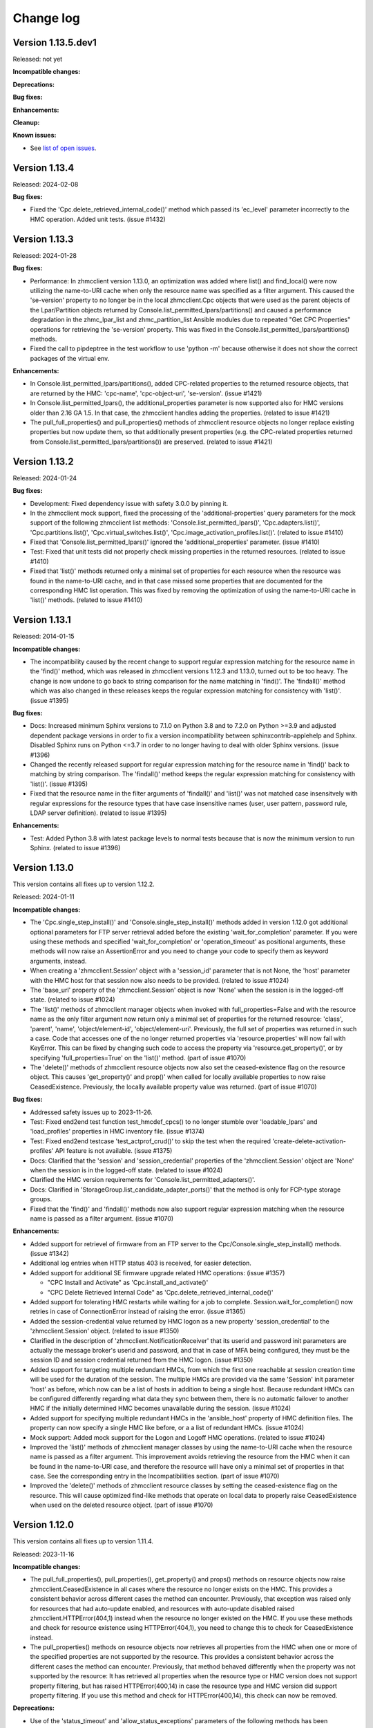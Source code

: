 
.. Copyright 2016-2021 IBM Corp. All Rights Reserved.
..
.. Licensed under the Apache License, Version 2.0 (the "License");
.. you may not use this file except in compliance with the License.
.. You may obtain a copy of the License at
..
..    http://www.apache.org/licenses/LICENSE-2.0
..
.. Unless required by applicable law or agreed to in writing, software
.. distributed under the License is distributed on an "AS IS" BASIS,
.. WITHOUT WARRANTIES OR CONDITIONS OF ANY KIND, either express or implied.
.. See the License for the specific language governing permissions and
.. limitations under the License.
..

.. _`Change log`:

Change log
----------


Version 1.13.5.dev1
^^^^^^^^^^^^^^^^^^^

Released: not yet

**Incompatible changes:**

**Deprecations:**

**Bug fixes:**

**Enhancements:**

**Cleanup:**

**Known issues:**

* See `list of open issues`_.

.. _`list of open issues`: https://github.com/zhmcclient/python-zhmcclient/issues


Version 1.13.4
^^^^^^^^^^^^^^

Released: 2024-02-08

**Bug fixes:**

* Fixed the 'Cpc.delete_retrieved_internal_code()' method which passed its
  'ec_level' parameter incorrectly to the HMC operation. Added unit tests.
  (issue #1432)


Version 1.13.3
^^^^^^^^^^^^^^

Released: 2024-01-28

**Bug fixes:**

* Performance: In zhmcclient version 1.13.0, an optimization was added where
  list() and find_local() were now utilizing the name-to-URI cache when only the
  resource name was specified as a filter argument. This caused the 'se-version'
  property to no longer be in the local zhmcclient.Cpc objects that were used
  as the parent objects of the Lpar/Partition objects returned by
  Console.list_permitted_lpars/partitions() and caused a performance
  degradation in the zhmc_lpar_list and zhmc_partition_list Ansible modules due
  to repeated "Get CPC Properties" operations for retrieving the 'se-version'
  property. This was fixed in the Console.list_permitted_lpars/partitions()
  methods.

* Fixed the call to pipdeptree in the test workflow to use 'python -m'
  because otherwise it does not show the correct packages of the virtual env.

**Enhancements:**

* In Console.list_permitted_lpars/partitions(), added CPC-related properties
  to the returned resource objects, that are returned by the HMC: 'cpc-name',
  'cpc-object-uri', 'se-version'. (issue #1421)

* In Console.list_permitted_lpars(), the additional_properties parameter
  is now supported also for HMC versions older than 2.16 GA 1.5. In that
  case, the zhmcclient handles adding the properties. (related to issue #1421)

* The pull_full_properties() and pull_properties() methods of zhmcclient
  resource objects no longer replace existing properties but now update them,
  so that additionally present properties (e.g. the CPC-related properties
  returned from Console.list_permitted_lpars/partitions()) are preserved.
  (related to issue #1421)


Version 1.13.2
^^^^^^^^^^^^^^

Released: 2024-01-24

**Bug fixes:**

* Development: Fixed dependency issue with safety 3.0.0 by pinning it.

* In the zhmcclient mock support, fixed the processing of the
  'additional-properties' query parameters for the mock support of the following
  zhmcclient list methods: 'Console.list_permitted_lpars()',
  'Cpc.adapters.list()', 'Cpc.partitions.list()', 'Cpc.virtual_switches.list()',
  'Cpc.image_activation_profiles.list()'. (related to issue #1410)

* Fixed that 'Console.list_permitted_lpars()' ignored the
  'additional_properties' parameter. (issue #1410)

* Test: Fixed that unit tests did not properly check missing properties in
  the returned resources. (related to issue #1410)

* Fixed that 'list()' methods returned only a minimal set of properties
  for each resource when the resource was found in the name-to-URI cache,
  and in that case missed some properties that are documented for the
  corresponding HMC list operation. This was fixed by removing the optimization
  of using the name-to-URI cache in 'list()' methods. (related to issue #1410)


Version 1.13.1
^^^^^^^^^^^^^^

Released: 2014-01-15

**Incompatible changes:**

* The incompatibility caused by the recent change to support regular expression
  matching for the resource name in the 'find()' method, which was released in
  zhmcclient versions 1.12.3 and 1.13.0, turned out to be too heavy. The change
  is now undone to go back to string comparison for the name matching in
  'find()'. The 'findall()' method which was also changed in these releases
  keeps the regular expression matching for consistency with 'list()'.
  (issue #1395)

**Bug fixes:**

* Docs: Increased minimum Sphinx versions to 7.1.0 on Python 3.8 and to 7.2.0 on
  Python >=3.9 and adjusted dependent package versions in order to fix a version
  incompatibility between sphinxcontrib-applehelp and Sphinx.
  Disabled Sphinx runs on Python <=3.7 in order to no longer having to deal
  with older Sphinx versions. (issue #1396)

* Changed the recently released support for regular expression matching for the
  resource name in 'find()' back to matching by string comparison. The
  'findall()' method keeps the regular expression matching for consistency
  with 'list()'. (issue #1395)

* Fixed that the resource name in the filter arguments of 'findall()' and
  'list()' was not matched case insensitvely with regular expressions for the
  resource types that have case insensitive names (user, user pattern, password
  rule, LDAP server definition). (related to issue #1395)

**Enhancements:**

* Test: Added Python 3.8 with latest package levels to normal tests because
  that is now the minimum version to run Sphinx. (related to issue #1396)


Version 1.13.0
^^^^^^^^^^^^^^

This version contains all fixes up to version 1.12.2.

Released: 2024-01-11

**Incompatible changes:**

* The 'Cpc.single_step_install()' and 'Console.single_step_install()' methods
  added in version 1.12.0 got additional optional parameters for FTP server
  retrieval added before the existing 'wait_for_completion' parameter. If you
  were using these methods and specified 'wait_for_completion' or
  'operation_timeout' as positional arguments, these methods will now raise
  an AssertionError and you need to change your code to specify them as keyword
  arguments, instead.

* When creating a 'zhmcclient.Session' object with a 'session_id' parameter that
  is not None, the 'host' parameter with the HMC host for that session now also
  needs to be provided. (related to issue #1024)

* The 'base_url' property of the 'zhmcclient.Session' object is now 'None' when
  the session is in the logged-off state. (related to issue #1024)

* The 'list()' methods of zhmcclient manager objects when invoked with
  full_properties=False and with the resource name as the only filter argument
  now return only a minimal set of properties for the returned resource:
  'class', 'parent', 'name', 'object/element-id', 'object/element-uri'.
  Previously, the full set of properties was returned in such a case.
  Code that accesses one of the no longer returned properties via
  'resource.properties' will now fail with KeyError. This can be fixed by
  changing such code to access the property via 'resource.get_property()',
  or by specifying 'full_properties=True' on the 'list()' method.
  (part of issue #1070)

* The 'delete()' methods of zhmcclient resource objects now also set the
  ceased-existence flag on the resource object. This causes 'get_property()'
  and prop()' when called for locally available properties to now raise
  CeasedExistence. Previously, the locally available property value was
  returned. (part of issue #1070)

**Bug fixes:**

* Addressed safety issues up to 2023-11-26.

* Test: Fixed end2end test function test_hmcdef_cpcs() to no longer stumble over
  'loadable_lpars' and 'load_profiles' properties in HMC inventory file.
  (issue #1374)

* Test: Fixed end2end testcase 'test_actprof_crud()' to skip the test when the
  required 'create-delete-activation-profiles' API feature is not available.
  (issue #1375)

* Docs: Clarified that the 'session' and 'session_credential' properties of the
  'zhmcclient.Session' object are 'None' when the session is in the logged-off
  state. (related to issue #1024)

* Clarified the HMC version requirements for 'Console.list_permitted_adapters()'.

* Docs: Clarified in 'StorageGroup.list_candidate_adapter_ports()' that the
  method is only for FCP-type storage groups.

* Fixed that the 'find()' and 'findall()' methods now also support regular
  expression matching when the resource name is passed as a filter argument.
  (issue #1070)

**Enhancements:**

* Added support for retrievel of firmware from an FTP server to the
  Cpc/Console.single_step_install() methods. (issue #1342)

* Additional log entries when HTTP status 403 is received, for easier detection.

* Added support for additional SE firmware upgrade related HMC operations:
  (issue #1357)

  - "CPC Install and Activate" as 'Cpc.install_and_activate()'
  - "CPC Delete Retrieved Internal Code" as 'Cpc.delete_retrieved_internal_code()'

* Added support for tolerating HMC restarts while waiting for a job to complete.
  Session.wait_for_completion() now retries in case of ConnectionError instead of
  raising the error. (issue #1365)

* Added the session-credential value returned by HMC logon as a new property
  'session_credential' to the 'zhmcclient.Session' object. (related to issue
  #1350)

* Clarified in the description of 'zhmcclient.NotificationReceiver' that
  its userid and password init parameters are actually the message broker's
  userid and password, and that in case of MFA being configured, they must be
  the session ID and session credential returned from the HMC logon.
  (issue #1350)

* Added support for targeting multiple redundant HMCs, from which the first
  one reachable at session creation time will be used for the duration of the
  session. The multiple HMCs are provided via the same 'Session' init parameter
  'host' as before, which now can be a list of hosts in addition to being a
  single host. Because redundant HMCs can be configured differently regarding
  what data they sync between them, there is no automatic failover to another
  HMC if the initially determined HMC becomes unavailable during the session.
  (issue #1024)

* Added support for specifying multiple redundant HMCs in the 'ansible_host'
  property of HMC definition files. The property can now specify a single HMC
  like before, or a a list of redundant HMCs. (issue #1024)

* Mock support: Added mock support for the Logon and Logoff HMC operations.
  (related to issue #1024)

* Improved the 'list()' methods of zhmcclient manager classes by using the
  name-to-URI cache when the resource name is passed as a filter argument.
  This improvement avoids retrieving the resource from the HMC when it can be
  found in the name-to-URI case, and therefore the resource will have only a
  minimal set of properties in that case. See the corresponding entry in the
  Incompatibilities section. (part of issue #1070)

* Improved the 'delete()' methods of zhmcclient resource classes by setting
  the ceased-existence flag on the resource. This will cause optimized
  find-like methods that operate on local data to properly raise
  CeasedExistence when used on the deleted resource object.
  (part of issue #1070)


Version 1.12.0
^^^^^^^^^^^^^^

This version contains all fixes up to version 1.11.4.

Released: 2023-11-16

**Incompatible changes:**

* The pull_full_properties(), pull_properties(), get_property() and props()
  methods on resource objects
  now raise zhmcclient.CeasedExistence in all cases where the resource no
  longer exists on the HMC. This provides a consistent behavior across different
  cases the method can encounter. Previously, that exception was raised only for
  resources that had auto-update enabled, and resources with auto-update
  disabled raised zhmcclient.HTTPError(404,1) instead when the resource no
  longer existed on the HMC.
  If you use these methods and check for resource existence using
  HTTPError(404,1), you need to change this to check for CeasedExistence
  instead.

* The pull_properties() methods on resource objects now retrieves all properties
  from the HMC when one or more of the specified properties are not supported
  by the resource. This provides a consistent behavior across the different
  cases the method can encounter. Previously, that method behaved differently
  when the property was not supported by the resource: It has retrieved all
  properties when the resource type or HMC version does not support property
  filtering, but has raised HTTPError(400,14) in case the resource type and
  HMC version did support property filtering.
  If you use this method and check for HTTPError(400,14), this check can now be
  removed.

**Deprecations:**

* Use of the 'status_timeout' and 'allow_status_exceptions' parameters of the
  following methods has been deprecated because the underlying HMC operations
  do not actually have deferred status behavior. The waiting for an expected
  status has been removed from these methods:
  - Lpar.stop()
  - Lpar.psw_restart()
  - Lpar.reset_normal()
  - Lpar.reset_clear()

**Bug fixes:**

* Test: Circumvented a pip-check-reqs issue by excluding its version 2.5.0.

* Addressed safety issues up to 2023-11-05.

* Fixed the maximum number of concurrent threads in bulk operations to be
  the documented maximum of 10.

* Test: Added unit tests and end2end tests for list permitted partitions operation

* Docs: Corrected and improved the description of the Lpar.activate() method.

* Test: Added end2end tests for LPAR activation in classic mode.

* Fixed the waiting for LPAR status in Lpar.activate(). Previously, the method
  was waiting for 'operating' or 'not-operating', so when an auto-load
  happened it already returned when status 'not-operating' was reached, but
  the load was still going on in parallel. Now, the method finds out whether
  the LPAR is expected to auto-load or not and waits for the corresponding
  status.

* Added a debug log entry when Lpar.wait_for_status() is called. This happens
  for example when Lpar.activate/deactivate/load() are called with
  wait_for_completion.

* Fixed that the Lpar.reset_normal() and Lpar.reset_clear() methods were
  waiting for a status "operational", which never happens with these operations.
  This was fixed by removing the waiting for an expected status, because the
  underlying HMC operations do not actually have deferred status behavior.
  (issue #1304)

* Fixed the incorrect empty request body in Lpar.psw_restart().

* Shortened the status timeout from 900 sec to 60 sec. This timeout is used
  when waiting for an expected Partition or LPAR status after operations
  that change the status and that have deferred status behavior (ie. the
  status changes only after the asynchronous HMC job is complete).
  This change allows to more reasonably surface the situation where an LPAR
  load succeeds but the status of the LPAR does not go to 'operating' due to
  issues with the operating system.

* Docs: Fixed the description of the 'status_timeout' parameter of the Partition
  and Lpar methods that have deferred status behavior.

* The 'wait_for_completion' and 'operation_timeout' parameters of
  Cpc.export_profiles() and Cpc.import_profiles() have never worked, because
  the underlying HMC operations are not actually asynchronous. This has been
  fixed by removing these parameters from these functions. This does not count
  as an incompatible change because using these parameters with non-default
  values has failed.  (part of issue #1299)

**Enhancements:**

* Added support for Python 3.12. Had to increase the minimum versions of
  setuptools to 66.1.0 and pip to 23.1.2 in order to address removal of the
  long deprecated pkgutils.ImpImporter in Python 3.12, as well as several
  packages used only for development. (issue #1300)

* Mock support: Improved mocked Hipersocket adapters; they now have all their
  properties and default values for all except adapter-id and channel-path-id.

* Added support for the "List OS Messages" operation on partitions (in DPM mode)
  and LPARs (in classic mode). (issue #1278)

* Examples: Added example script increase_crypto_config.py for increasing the
  crypto configuration of a partition on a CPC in DPM mode.

* The pull_properties() method on resource objects was extended so that its
  'properties' parameter can now also be a single string (in addition to the
  already supported list or tuple of strings).

* Added a get_properties_pulled() method for resource objects, which gets the
  current value of a set of properties from the HMC. If the resource has
  auto-update enabled, it gets the value from the (automatically updated) local
  cache. Otherwise, it retrieves the properties from the HMC in the fastest
  possible way, considering property filtering if supported.

* Added support for passing an exception message directly to the
  zhmcclient.NotFound exception, instead of creating it from the 'manager' and
  'filter_args' parameters, which are now optional.

* Added support for asynchronous job cancellation via a new method Job.cancel().
  Documented for all asynchronous methods returning Job objects whether or not
  they can be cancelled. (issue #1299)

* Added support for low level management of asynchronous jobs via new methods
  Job.query_status() and Job.delete(). Note that higher level methods
  Job.check_for_completion() and Job.wait_for_completion() already existed.
  (issue #1299)

* Added support for creation and deletion of activation profiles on z16.
  This requires the SE to have a code level that has the
  'create-delete-activation-profiles' API feature enabled.
  (issue #1329)

* Added Lpar.start() to perform the "Start Logical Partition" operation in
  classic mode. (issue #1308)


Version 1.11.0
^^^^^^^^^^^^^^

This version contains all fixes up to version 1.10.1.

Released: 2023-09-07

**Incompatible changes:**

* Fixed BaseResource.pull_properties() by returning None when no properties
  were specified. Before that, it returned the full set of properties when
  the Get Properties operation for the resource does not support the 'properties'
  query parameter, and produced 'properties=' as a query parameter when
  the resource does support the 'properties' query parameter.

  This is incompatible when your code uses pull_properties() on resource objects
  and relies on the prior behavior.

* Installation of this package using "setup.py" is no longer supported.
  Use "pip" instead.

**Bug fixes:**

* Fixed safety issues from 2023-08-27.

* Fixed zhmcclient_mock support for LDAP Server Definitions.

* Fixed end2end testcases for adapters, auto-updating, and groups.

* Fixed that SubscriptionNotFound exception message did not resolve its
  format string.

* Fixed the zhmcclient_mock support by adding support for query parameters,
  fixing the the Group operations and the "Query API Version" operation,
  and fixing the z16 mock environment definitions.
  Auto-update tests are now skipped when testing against mocked environments,
  because the mock support does not support notifications.

**Enhancements:**

* Docs: Improved documentation for developing tests.

* Implemented mock support for aggregation service operation "Submit requests"
  (bulk operations) (issue #1250).

* Added support for requesting additional properties in list() methods for
  Adapter, Certificate, Partition, VirtualSwitch, ImageActivationProfile
  resources, and for Console.list_permitted_lpars().

* Improved performance of list() method of all resource types when called
  with full_properties=True by using a bulk operation (aggregation service).

* Test: Added a new make target "end2end_mocked" to run the end2end tests against
  the mocked environments in the "examples" directory. As part of that, combined
  the coverage results of unit tests and end2end tests into a single data file
  that each test contributes to.

**Cleanup:**

* Consolidated common code of list() methods into the _utils.py module.


Version 1.10.0
^^^^^^^^^^^^^^

This version contains all fixes up to version 1.9.1.

Released: 2023-08-04

**Bug fixes:**

* Fixed issue with PyYAML 5.4 installation on Python>=3.10 that fails since
  the recent release of Cython 3.

* Fixed example mocked environments to be useable in end2end test.

**Enhancements:**

* Added support for upgrading the HMC and SE to a new bundle level via new
  zhmcclient.Console.single_step_install() and
  zhmcclient.Cpc.single_step_install() methods. (issue #1219)

* Added resource class and name to HMC log entries. (issue #1058)

* Test: Added pytest fixtures for mocking at the HTTP level for unit tests
  in cases where zhmcclient mock support is not implemented.

* Added support for LPAR Load from FTP via a new Lpar.load_from_ftp()
  method. (issue #1048)

* Added support for STP configuration of CPCs via new operations of
  zhmcclient.Cpc: swap_current_time_server(), set_stp_config(),
  change_stp_id(), join_ctn(), leave_ctn(). (issue #750)

**Cleanup:**

* Fixed new issue reported by flake8 6.1.0.

* Converted all the percent-style string usages to format style except
  the logging calls. Logging will continue to use percent-style. (issue #663)


Version 1.9.0
^^^^^^^^^^^^^

This version contains all fixes up to version 1.8.2.

Released: 2023-07-14

**Incompatible changes:**

* Renamed the `Session.resource_updater` property to `auto_updater` and the
  `zhmcclient.ResourceUpdater` class to `AutoUpdater` to take into account that
  the class and property now represent auto-updated manager objects in addition
  to auto-updated resource objects. Note that the property and class are
  still experimental in this version.

**Deprecations:**

* Deprecated the 'verify' parameter of 'Session.logoff()'. Its use with
  verify=True caused an invalid session to first be renewed and then deleted
  again. It is no longer used.

**Bug fixes:**

* Fixed and improved session creation, deletion and automatic renewal.
  Fixed the arguments passed to the retried HTTP operations in case the session
  gets renewed.
  Added the ability to log off sessions properly in case the session ID is
  invalid, by adding a 'renew_session' flag to Session.get/post/delete() (this
  ability is needed for zhmccli to address its issue #421).
  Fixed Session.is_logon(verify=True) which would log on in certain cases.
  Optimized Session.logoff(verify=True) which had logged on and then off again
  in case the session was already invalid.
  Improved and fixed the descriptions of Session.logon(), logoff(), is_logon()
  and session_id.

* In addition to 403.5 (session ID invalid), 403.4 (no session ID provided) is
  now also automatically handled by the zhmcclient in the same way, i.e. by
  performing a logon to the HMC and a retry of the HMC operation.

* Circumvented the removal of Python 2.7 from the Github Actions plugin
  setup-python, by using the Docker container python:2.7.18-buster instead.

* Addressed safety issues from 6+7/2023, by increasing 'requests' to 2.31.0
  on Python >=3.7, and by increasing other packages only needed for development.

* Fixed the handling of HTTP status 202 with empty response content: The
  old code tested the content for '' but the content is always a binary string.
  In Python 3.x, that check results in False and subsequently in an attempt
  to parse the empty string using JSON, which failed with a ParseError.
  Fixed by comparing the empty string against b''.

* Improved the handling of logoff: It now also tolerates a ConnectionError,
  which may be raised when the console.restart() method is used and the
  HMC quickly enough becomes unavailable.

* Fixed the bug issue template by correcting the command to display debug data.

**Enhancements:**

* Reworked export_dpm_configuration() to avoid using the "cpc" category when
  doing the initial GET Inventory call. This reduces the likelihood of running
  into problems during export due to problems with any of the CPCs managed by
  the HMC.

* Improved performance of metrics retrieval and processing for NIC and partition
  related metrics for CPCs in DPM mode.

* Added optimized lookup by name in list() methods of the following resource
  classes: `LdapServerDefinition`, `PasswordRule`, `Task`, `User`,
  `UserPattern`, `UserRole`,

* Added support for auto-updated resource managers. An auto-updated resource
  manager has its list of resources automatically updated as resources are
  created and deleted on the HMC, based on HMC notifications. (issue #1055)

  Added an example script examples/show_auto_updated_partition_manager.py
  to demonstrate an auto-updating enabled partition manager.

  Renamed the existing example script show_auto_update.py to
  show_auto_updated_partition.py, for clarity.

* Docs: In the description of the list() methods of the resource manager
  classes, described the optimized lookup behavior for auto-updated managers
  and optimized access via the name-to-URI cache.

* In the NotificationReceiver class, added support for managing subscriptions
  for topics dynamically with new methods 'subscribe()', 'unsubscribe()',
  'is_subscribed()' and 'get_subscription()'.


Version 1.8.0
^^^^^^^^^^^^^

This version contains all fixes up to version 1.7.3.

Released: 2023-05-16

**Incompatible changes:**

* The default value for the 'full_properties' parameter of the 'list()' method
  of some zhmcclient resource types (Console, LDAPServerDefinition,
  PasswordRule, User, UserPattern, UserRole, Task) has been changed from 'True'
  to 'False' in order to improve performance. This change also affects the
  set of properties of resources returned by 'find()' and 'findall()'.

  In many cases, this is not an incompatible change since property access by
  methods such as 'get_property()' or 'prop()' causes resource property
  retrieval under the covers if the full set of properties had not been
  retrieved in 'list()'.

  However, there are also cases where this change is incompatible, for example
  when accessing the resource properties via the 'properties' property. In such
  cases, you need to change the call to 'list()' by specifying
  'full_properties=True'. In cases where you had used 'find()' or 'findall()',
  that parameter cannot be specified, and you need to fall back to using
  'list()'.

**Bug fixes:**

* Addressed safety issues by increasing minimum versions of packages, where
  possible.

* Changed use of 'method_whitelist' in urllib3.Retry to 'allowed_methods'.
  The old method was deprecated in urllib3 1.26.0 and removed in 2.0.0.
  Related to that, increased the minimum versions of urllib3 to 1.26.5 and of
  requests to 2.25.0. Added urllib3 to the dependencies for installing zhmcclient,
  because the indirect depndency of requests is not sufficient. (issue #1145)

* Fixed RTD docs build issue with OpenSSL version by providing a .readthedocs.yaml
  file that specifies Ubuntu 22.04 as the build OS.

* Added trouble shooting info for urllib3 2.0 ImportError requiring
  OpenSSL 1.1.1+.

* Increased dependent package jsonschema to >=3.0.1 to resolve dependency
  issue with jupyter. (issue #1165)

**Enhancements:**

* Disabled the default retrieval of the full set of properties in list()
  methods that was enabled by default, for the following resource types:
  Console, LDAPServerDefinition, PasswordRule, User, UserPattern, UserRole,
  Task. This provides a performance boost in cases where find() or findall()
  is used with filters that can be handled by the HMC, because in such cases
  the resource properties do not need to be retrieved.

* Added a 'pull_properties()' method to zhmcclient resource classes, that
  performs a "Get Properties" HMC operation with the 'properties' query
  parameter defined. This can be used to speed up certain property retrieval
  operations, for example on the Console or on CPCs. (issue #862)

* Added a 'list_sibling_adapters()' method to the zhmcclient.Adapter class
  that lists the other Adapter objects on the same physical adapter card.
  Added end2end testcases for the new method.

* Test: Added end2end testcases for property retrieval.

* Added zhmcclient.GroupManager and zhmcclient.Group to support Group resources.
  Group resources represent user-defined groups of resources; they can be used
  for example in User Role permissions. Added zhmcclient mock support for
  Group resources. Added testcases for both of that. (issue #1017)

* Enhanced export_dpm_configuration() to include Certificate objects.

* Introduced Certificate objects as new category of resources and added new
  methods to assign/unassign Certificate objects to/from DPM mode partitions and
  classic mode LPARs and activation profiles.

* Added two new methods Console.list_api_features() and
  Cpc.list_api_features() and accompanying documentation to support the
  new "API features" concept.

**Cleanup:**

* So far, the `Partition.hbas` property was set to `None` for CPCs that have the
  "dpm-storage-management" feature enabled (i.e. starting with z14), because
  HBAs are then represented as Virtual Storage Resource objects. For
  consistency, this property was changed to provide an `HbaManager` object.
  Since that property uses lazy initialization, there is no change at runtime
  unless the property is actually accessed.


Version 1.7.0
^^^^^^^^^^^^^

Released: 2023-03-26

**Incompatible changes:**

* export_dpm_configuration(): the default behavior when exporting the DPM
  configuration has been changed to only include those adapters that are
  referenced by other elements of the exported configuration data.
  Old behavior is available by passing a new parameter to the function. (#1115)

**Bug fixes:**

* Added the missing dependent packages for using the 'zhmcclient.testutils'
  sub-package by adding a Paython package extra named 'testutils'. This is
  only needed when performing end2end tests, or when using the example scripts.
  The extra can be installed with 'pip install zhmcclient[testutils]'.

* Fixed incorrect list of managers in 'managers' attribute of zhmcclient
  exception 'MetricsResourceNotFound' when a CPC was not found. (issue #1120)

**Enhancements:**

* Added missing test environments (Python >=3.6 on MacOS and Windows) to the
  weekly full tests.

* Addressed issues reported by safety by increasing package versions. (#1103)

* Test: Added more tools to missing requirements checking.

* export_dpm_configuration(): sorting result lists for more stable output


Version 1.6.0
^^^^^^^^^^^^^

Released: 2023-03-02

**Bug fixes:**

* Accommodated use of Ubuntu 22.04 in Github Actions as the default ubuntu.

* Fixed install error of twine -> keyring dependency pywin32-ctypes on Windows
  with Python 3.8 and higher. (issue #1078)

**Enhancements:**

* Simplified release process by adding a new GitHub Actions workflow publish.yml
  to build and publish to PyPI.

* Enhanced method Cpc.export_dpm_configuration() to support Partition Link
  objects (introduced with Z16).

* Docs: Added a section "Setting up firewalls or proxies" that provides
  information which ports to open for accessing the HMC. (issue #1088)

**Cleanup:**

* Addressed issues in test workflow reported by Github Actions. (issue #1091)


Version 1.5.0
^^^^^^^^^^^^^

This version contains all fixes up to version 1.4.1.

Released: 2022-10-25

**Bug fixes:**

* Fixed a flake8 AttributeError when using importlib-metadata 5.0.0 on
  Python >=3.7, by pinning importlib-metadata to <5.0.0 on these Python versions.

* Fixed an AttributeError in the VirtualStorageResource.adapter_port property.
  (issue #1059)

**Enhancements:**

* Added a new method Adapter.list_assigned_partitions() that performs the
  HMC operation "Get Partitions Assigned to Adapter".

* Added a new method Lpar.reset_normal() that performs the HMC operation
  "Reset Normal" on Logical Partitions (in classic mode).

* Added an optional 'os_ipl_token' parameter to the Lpar.reset_clear()
  method.


Version 1.4.0
^^^^^^^^^^^^^

This version contains all fixes up to version 1.3.3.

Released: 2022-08-20

**Incompatible changes:**

* Mocked HMC definitions now require userid and password in the vault file.

* Auto-updated resources now auto-detect if the corresponding HMC resource no
  longer exists and accessing the zhmcclient resource in that case with certain
  attributes and methods causes a new `zhmcclient.CeasedExistence` exception to
  be raised. The documentation shows which attributes and methods do that.

* The zhmcclient/debuginfo.py script has been removed since the instructions using
  it only worked when having the repo local, but not when installing from Pypi.
  To display debug info, you can now use:
  python -c "import zhmcclient; print(zhmcclient.debuginfo())".

**Bug fixes:**

* Pylint: Migrated config file to pylint 2.14; No longer installing Pylint on
  Python 2.7; Enabled running Pylint again on Python 3.5, Increased minimum
  version of Pylint to 2.10.0 on Python 3.5 and higher.

* Addressed issues discovered by Pylint 2.10 and higher (it was pinned to 2.7.0
  before).

* Made the `JMS_LOGGER_NAME` symbol publicly available, in order for users
  to have a symbol for the JMS logger name.

* Fixed an AttributeError on 'HMCDefinition.filepath' when using the testutils
  support for mocked environments. (issue #1001)

* Fixed the 'dump()' method on the Client class and other resource classes
  to accommodate for HBAs on z14 and later, unconfigured FICON adapters, and
  presence of unmanaged CPCs.

* Fixed the add_permissions() and remove_permissions() methods of UserRole
  by no longer including the 'include-members' and 'view-only-mode' parameters
  in the request payload, since the HMC requires them to be omitted unless
  the type of permitted resource allows them.

* Fixes in default values for properties in mock support of 'Create Partition'.

* Test: Added tolerance against non-unique storage volume names in HMC 2.14.0
  in the storage volume end2end tests. (issue #962)

**Enhancements:**

* Relative path names for mock files specified in the HMC inventory file are
  now interpreted relative to the directory of the HMC inventory file.
  (part of issue #1001)

* Added optional 'userid' and 'password' arguments to the
  'FakedSession.from_hmc_yaml_file()' method and to the methods it calls, in
  order to use a userid to log on to the mocked HMC, consistent with real HMCs.
  (part of issue #1001)

* Added a dump_hmc_definition.py example script that dumps the resources of
  an HMC to a HMC definition file for use as a mock definition.

* Improved mock support for password rules and user roles by creating default
  properties. (issue #1018)

* Auto-updated resources now auto-detect if the corresponding HMC resource no
  longer exists. This can be tested with a new `ceased_existence` attribute on
  the resources. Accessing the zhmcclient resource in that case with certain
  attributes and methods causes a new `zhmcclient.CeasedExistence` exception to
  be raised. The documentation shows which attributes and methods do that.
  (Issue #996)

* Added an example script 'list_cpcs.py' that lists managed CPCs with version,
  status, operational mode.

* Improved the mock support for Create Partition by doing more input validation
  and by setting all default properties on the new partitions.

* Improved waiting for job of asynchronous operation:
  Increased wait time between 'Get Job Properties' operations from 1 second
  to 10 seconds to release stress on the HMC. Now logging failures of
  'Get Job Properties operation. No longer removing the original message in the
  urllib3.exceptions.MaxRetryError exception.

* In Lpar.scsi_load(), added parameters 'os_ipl_token' and 'clear_indicator',
  to support the corresponding parameters of the 'SCSI Load' operation. Clarified
  the description of parameters of Lpar.scsi_load() and Lpar.scsi_dump().

* Added tests for Lpar.scsi_load() and Lpar.scsi_dump().

* Added mock support for Lpar.scsi_load() and Lpar.scsi_dump(), including tests.

* Added Lpar.nvme_load() and Lpar.nvme_dump() methods, and tests.

* Added mock support for Lpar.nvme_load() and Lpar.nvme_dump(), and tests.

**Cleanup:**

* Removed unintended internal names from the zhmcclient namespace in the area
  of logging and timestamp conversion.


Version 1.3.0
^^^^^^^^^^^^^

This version contains all fixes up to version 1.2.2.

Released: 2022-05-17

**Incompatible changes:**

* 'Lpar.list()' with filters that have no matching LPAR now returns an empty
  result set, consistent with other zhmcclient 'list()' methods. Previously,
  'Lpar.list()' raised HTTPError 404.1 when no LPAR matched the filters.
  If you used 'Lpar.list()' with filters, you may need to adjust the handling
  of the case where no LPARs match the filter. (issue #954)

* End2end test: Changed the format of files that define the HMCs to test against,
  from a zhmcclient-specific HMC definition file in YAML format to a pair of
  Ansible-compatible inventory and vault files in YAML format.
  The HMC inventory file is '.zhmc_inventory.yaml' in the user's home directory
  by default and can be set using the 'TESTINVENTORY' environment variable.
  The HMC vault file is '.zhmc_vault.yaml' in the user's home directory
  by default and can be set using the 'TESTVAULT' environment variable.
  The format of the HMC definition file used so far is no longer supported.
  (issues #950, #986)

* Renamed the properties of the 'zhmcclient.testutils.HMCDefinition' to remove
  the 'hmc&nbsp;_' prefix, e.g. 'hmc_userid' became 'userid', etc. (part of issue #986)

**Bug fixes:**

* Added the missing `secure_boot` parameter to `zhmcclient.Lpar.scsi_dump()`
  (issue #945)

* Fixed the handling of JMS notifications that have no content, such as the
  job completion notification and the inventory change notification.
  (issue #956)

* End2end test: Made user test tolerant against missing password rule 'Basic'.
  (issue #960)

* End2end test: Added CPC property 'last-energy-advice-time' to the list of
  volatile CPC properties in 'test_cpc_find_list()'.

**Enhancements:**

* Docs: Added documentation for the 'zhmcclient.testutils' module to the
  "Development" chapter. (issue #950)

* Docs: Improved and fixed the "Testing" section in the "Development" chapter.
  (issue #950)

* Added a new function 'zhmcclient.testutils.hmc_definitions()' that
  can be used by example scripts to access HMC definitions.

* Examples: Simplified and cleaned up the example scripts. They now use
  the HMC inventory and vault files. Deleted scripts that were too complex and
  not particularly instructive (cpcdata.py, cpcinfo.py). Renamed some scripts
  for better clarity on what they do. (issue #953)

* End2end test: Added env.var 'TESTRESOURCES' that can be used to control
  which resources are picked for testing with. By default, a random choice
  from all resources is picked. (issue #963)

* Added support for z16 in Python property 'Cpc.maximum_active_partitions'.

* Improved description of 'Cpc.maximum_active_partitions' to better
  clarify the difference between DPM partitions and classic mode LPARs.

* Removed optional empty fields in the exported DPM configuration data returned
  by 'Cpc.export_dpm_configuration()'. This allows using newer versions of
  zhmcclient that added support for new features with older machines that did
  not yet have the feature. (issue #988)

**Cleanup:**

* Made the handling of 'Lpar.list()' with filters that have no matching LPAR
  consistent with other zhmcclient 'list()' methods that return an empty
  result set in such cases. Previously, 'Lpar.list()' raised HTTPError 404.1
  when no LPAR matched the filters. (issue #954)

* Removed the unused 'FakedHMCFileError' class from the
  'zhmcclient.testutils.hmc_definition_fixtures' module. (issue #950)

* Removed code in tests/common/utils.py that supported the old format for
  defining HMCs. (issue #966)

* Transitioned test code for the old format for defining HMCs to the new
  format, and removed some test code. (issue #966)

* End2end test: Removed CPC scope from test functions for HMC-based resources
  (e.g. users)


Version 1.2.0
^^^^^^^^^^^^^

This version contains all fixes up to version 1.1.1.

Released: 2022-03-28

**Incompatible changes:**

* The installation of this package using `setup.py install` is no longer
  recommended. Use `pip install` instead.

* The "timestamp" init parameter of "FakedMetricObjectValues" now gets
  converted to a timezone-aware datetime object using the local timezone, if
  provided as timezone-naive datetime object. This may be incompatible for
  users of the zhmcclient mock support if the mock support is used in testcases
  that have expected timestamps.

* Mock support for metrics: The representation of metric group definitions has
  been moved from the FakedMetricsContextManager class to the FakedHmc class,
  where they are now predefined and no longer need to be added by the user of
  the mock support. As a result, the add_metric_group_definition() method
  has been dropped. The get_metric_group_definition() and
  get_metric_group_definition_names() methods have also been dropped and
  the predefined metric groups can now be accessed via a new property
  FakedHmc.metric_groups that provides an immutable view.

* Mock support for metrics: The representation of metric values has
  been moved from the FakedMetricsContextManager class to the FakedHmc class.
  The add_metric_values() method has been moved accordingly. The
  get_metric_values() and get_metric_values_group_names() methods have been
  dropped and the metric values can now be accessed via a new property
  FakedHmc.metric_values that provides an immutable view.

**Bug fixes:**

* Fixed an issue that delete() of element objects e.g. NICs, HBAs, VFs,
  storage volumes, storage template volumes) did not update the uris list in
  the local properties of its parent object.

* Fixed the issue that 'StorageVolumeTemplate.delete()' provided an incorrect
  field in the request to the HMC. (issue #900)

* Fixed the issue that resource types with case-insensitive names were matched
  case-sensitively in find..() and list() methods. This affected resource
  types User, UserRole, UserPattern, PasswordRule, and LDAPServerDefinition.
  The mock support was also fixed accordingly. This required adding 'nocasedict'
  as a new package dependency. (issue #894)

* Fixed issues in the zhmcclient_mock support for the "Update LPAR Properties"
  operation. (issue #909)

* Doc fix: Added the missing classes "FakedMetricGroupDefinition",
  "FakedMetricObjectValues", "FakedCapacityGroupManager", and "FakedCapacityGroup"
  to section "Mock support" and fixed errors in doc links to some of these
  classes.

* Mock support: Fixes for storage groups and added support for storage volumes.

* Mock support: Fixed that operations on activation profiles succeed with an
  empty result set in case the CPC is in DPM mode, instead of failing.

* Mock support: Fixed a follow-on error in repr() when FakedAdapter() raised
  InputError.

* Mock support: Fixed list of properties returned by the "List Adapters of CPC"
  operation.

* Fixed that the "timestamp" init parameter of "FakedMetricObjectValues" gets
  converted to a timezone-aware datetime object using the local timezone, if
  provided as a timezone-naive datetime object.

* Fixed installation of pywinpty (used by Jupyter notebook) on Python >=3.6,
  by pinning it to <1.0.

**Enhancements:**

* Added support for Python 3.10. This required increasing the minimum version of
  a number of packages, both for installation and development. (issue #867)

* End2end tests: Added support for verify_cert parameter in HMC definition file.
  Changed test env var TESTHMCDIR with hard coded filename to TESTHMCFILE.

* Added support for activating and deactivating a CPC in classic mode, by
  adding Cpc.activate() and Cpc.deactivate().

* Added support for saving real and faked HMCs to HMC definitions, via new
  methods to_hmc_yaml_file(), to_hmc_yaml() and to_hmc_dict() on the 'Client'
  class.
  Added support for restoring faked HMCs from HMC definitions, via new methods
  from_hmc_yaml_file(), from_hmc_yaml() and from_hmc_dict() on the
  'FakedSession' class.
  This required adding the following Python packages as dependencies:
  PyYAML, yamlloader, jsonschema, dateutil.

* Mock support: Added checks for non-modifiable properties in Update operations
  and for defaulting properties in Create operations.

* Docs: Improved example on README page and in Introduction section of the
  documentation to be much faster.

* Fixed that some content of request exceptions was lost when re-raising them
  as zhmcclient exceptions. (issue #845)

**Cleanup:**

* Removed the ability to build the Windows executable, triggered by the fact
  that the corresponding build command has been removed in Python 3.10.
  The Windows executable has never been part of the zhmcclient package on Pypi,
  and building it seems odd anyway. (issue #865)


Version 1.1.0
^^^^^^^^^^^^^

This version contains all fixes up to version 1.0.3.

Released: 2021-11-18

**Bug fixes:**

* Fixed maturity level from 4 (Beta) to 5 (Production/Stable).

* Fixed an issue in 'Lpar.stop()' where incorrectly an empty body was sent, and
  an incorrect status has been waited for.

* Fixed a TypeError in 'Partition.mount_iso_image()'. (issue #833)

* Fixed install error of wrapt 1.13.0 on Python 2.7 on Windows due to lack of
  MS Visual C++ 9.0 on GitHub Actions, by pinning it to <1.13.

* Fixed Sphinx doc build error on Python 2.7.

* Docs: Fixed description of Client.get_inventory().

* Dev: Excluded more-itertools 8.11.0 on Python 3.5.

**Enhancements:**

* Added support for the 'Set Auto-Start List' operation on CPCs by adding
  a method 'Cpc.set_auto_start_list()', and the corresponding mock support.
  (issue #472)

* Improved the log entries when file-like objects are passed to
  'Partition.mount_iso_image()'.

* Changed the 'User-Agent' header sent with each HTTP request to show
  'python-zhmcclient/<version>'.

* Added support for 'Cpc.import_dpm_configuration()'. (issue #851)

* Added support for 'Cpc.export_dpm_configuration()'.

* Added a new exception class 'ConsistencyError' that indicates consistency
  errors that should be reported.

* Added a new example script examples/export_dpm_config.py.

**Cleanup:**

* Defined HMC resource class names centrally.


Version 1.0.0
^^^^^^^^^^^^^

This version contains all fixes up to version 0.32.1.

Released: 2021-08-05

**Incompatible changes:**

* Dropped support for Python 3.4. Python 3.4 has had its last release as 3.4.10
  on March 18, 2019 and has officially reached its end of life as of that date.
  Current Linux distributions no longer support Python 3.4. (issue #792)

**Bug fixes:**

* Fixed an install error of lazy-object-proxy on Python 3.5 by no longer
  installing pylint/astroid/typed-ast/lazy-object-proxy on Python 3.5. It
  was already not invoked anymore on Python 3.5, but still installed.

* Increased minimum version of Pylint to 2.5.2 on Python 3.6 and higher.

* Fixed a bug where 'Console.list_permitted_partitions()' and
  'Console.list_permitted_lpars()' when run on HMC/SE version 2.14.0 failed
  when accessing the 'se-version' property of the partition unconditionally.
  That property was introduced only in HMC/SE version 2.14.1. (issue #816)

**Enhancements:**

* Made read and write access to the properties dictionary of zhmcclient resource
  objects thread-safe by adding a Python threading.RLock on each resource object.

* Added support for auto-updating of resources. For details, see the new
  section 'Concepts -> Auto-updating of resources'. (issue #762)

**Cleanup:**

* Removed old build tools that were needed on Travis and Appveyor
  (remove_duplicate_setuptools.py and retry.bat) (issue #809)


Version 0.32.0
^^^^^^^^^^^^^^

This version contains all fixes up to version 0.31.1.

Released: 2021-07-02

**Bug fixes:**

* Docs: Fixed and added missing authorization requirements for the Partition
  and Lpar methods.

* Examples: Fixed errors in and improved metrics examples.

* Fixed issues raised by new Pylint version 2.9.1.

**Enhancements:**

* Added support for 'Console.list_permitted_partitions()' and
  'Console.list_permitted_lpars()'. These methods require HMC 2.14.0 or later.
  (issue #793)

* The Console object returned by 'client.consoles.console' is now a locally
  built object in order to avoid needless property retrieval.



Version 0.31.0
^^^^^^^^^^^^^^

This version contains all fixes up to version 0.30.2.

Released: 2021-06-10

**Incompatible changes:**

* Method 'NotificationReceiver.notifications()' now raises JMS errors returned
  by the HMC as a new exception 'NotificationJMSError'. JSON parse errors
  are now raised as a new exception 'NotificationParseError'. Both new
  exceptions are based on a new base exception 'NotificationError'. (issue #770)

* By default, the zhmcclient now verifies the HMC certificate using the
  CA certificates in the Python 'certifi' package. This can be controlled with
  a new 'verify_cert' init parameter to the 'zhmcclient.Session' class. (issue #779)

* The 'properties' attribute of the resource classes (e.g. 'Partition') now
  is an immutable 'DictView' object in order to enforce the stated rule that
  that callers must not modify the properties dictionary. If your code used to
  make such modifications nevertheless, it will now get a 'TypeError' or
  'AttributeError' exception, dependent on the nature of the modification.

**Bug fixes:**

* Fixed a missing argument in 'NotificationListener.on_message()' by pinning
  stomp.py such that 6.1.0 and 6.1.1 are excluded. (issue #763)

* Fixed a package dependency issue when setting up the development environment
  with the "pywinpty" package on Python 2.7 and Windows. (issue #772)

* JMS errors returned by the HMC are now handled by raising a new exception
  'NotificationJMSError' in the 'NotificationReceiver.notifications()' method.
  Previously, an exception was raised in the thread running the notification
  receiver, rendering it unusable after that had happened. (issue #770)

* Fixed a TypeError for concatenating str and bytes. (issue #782)

**Enhancements:**

* Added a 'verify_cert' init parameter to the 'zhmcclient.Session' class to
  enable verification of the server certificate presented by the HMC during
  SSL/TLS handshake. By default, the certificate is validated against
  the CA certificates provided in the Python 'certifi' package. (issue #779)

* Added catching of OSError/IOError exceptions raised by the 'requests' package
  for certain certificate validation failures, re-raising such exceptions as a
  pywbem.ConnectionError.

* Docs: Added a section "Security" to the documentation that describes security
  related aspects in the communication between the zhmcclient and the HMC.
  (related to issue #779)

* Docs: Added a section "Troubleshooting" to appendix of the documentation that
  currently lists two cases of communication related issues.
  (related to issue #779)

* The 'properties' attribute of the resource classes (e.g. 'Partition') now
  is an immutable 'DictView' object provided by the 'immutable-views' package,
  in order to enforce the stated rule that that callers must not modify the
  properties dictionary of resource objects.


Version 0.30.0
^^^^^^^^^^^^^^

Released: 2021-04-06

**Bug fixes:**

* Docs: Properties of classes are now shown in the Attributes summary table
  of the class. (issue #726)

* Docs: Fixed the incorrect default value documented for the `force` parameter
  of `Lpar.scsi_load()`. The correct default is `False`. (part of issue #748).

* Fixed StatusTimeout when activating an LPAR that goes straight to status
  "operating", by adding "operating" as a valid target value for the
  operational status. (issue #755)

**Enhancements:**

* Added an optional parameter `secure_boot` to `Lpar.scsi_load()` (issue #748).

* Added an optional parameter `force` to `Lpar.scsi_dump()` (issue #748).


Version 0.29.0
^^^^^^^^^^^^^^

Released: 2021-03-23

**Bug fixes:**

* Mitigated the coveralls HTTP status 422 by pinning coveralls-python to
  <3.0.0.

* Docs: Removed outdated reference to KVM for IBM z Systems Admin book that
  was used as a second example in the Introduction section.

* Docs: Added the missing Methods and Attributes tables to the description of
  resources related to the storage management feature (e,g. StorageGroup).
  (issue #708)

**Enhancements:**

* Added a new `Partition.start_dump_program()` method that performs the HMC
  operation 'Start Dump Program'. That operation is supported on CPCs in DPM
  mode that have the DPM storage management feature (i.e. z14 and later) and
  complements the 'Dump Partition' HMC operation that is supported only on
  CPCs in DPM mode that do not have the DPM storage management feature
  (i.e. z13 and earlier). Mock support for the 'Start Dump Program' operation
  was also added. (issue #705).

* Improved zhmcclient HMC logging in error cases by not truncating the HTTP
  response content for HTTP status 400 and higher. (issue #717) Also the
  truncation limit was increased to 30000 to accommodate most HMC responses.

* Improved display of `zhmcclient.HTTPError` exceptions by adding the 'stack'
  field if present. (issue #716)

* Suppressed exceptions that were caught and a new exception was raised
  in the except clause, by setting `__cause__ = None` on the new exception.
  This avoids lengthy and unnecessary tracebacks that contain the message
  'Another exception occurred when handling ...'. (issue #715)

* Improved the handling of resource not found errors during metrics processing
  by adding a new `zhmcclient.MetricsResourceNotFound` exception that may now
  be raised when accessing the `MetricObjectValues.resource` property.
  (zhmc-prometheus-exporter issue #113)

* Blanked out value of 'x-api-session' field (Session ID) when logging error
  responses. (zhmccli issue #136)

* Added support for Capacity Groups in DPM mode, by adding resource classes
  `zhmcclient.CapacityGroup` and `zhmcclient.CapacityGroupManager` and a
  property `zhmcclient.Cpc.capacity_groups` for accessing them.
  (issue #734)

**Cleanup:**

* Docs: Moved change log up one level to avoid Sphinx warning about duplicate
  labels.


Version 0.28.0
^^^^^^^^^^^^^^

Released: 2020-12-20

**Incompatible changes:**

* Removed the installed scripts `cpcdata` and `cpcinfo` and added them as
  `cpcdata.py` and `cpcinfo.py` to the examples folder.

**Bug fixes:**

* Test: Increased time tolerance for time-based tests.

* Docs: Added z15 to supported environments (issue #684).

* Fixed an AttributeError in `UserPatternManager.reorder()`
  (related to issue #661).

* Test: Fixed an AttributeError in test utilities class `HMCDefinition`
  (related to issue #661).

* Test: Fixed incorrect assignment in adapter test
  (related to issue #661).

**Enhancements:**

* Migrated from Travis and Appveyor to GitHub Actions. This required several
  changes in package dependencies for development.

* Added support for operations for managing temporary processor capacity:
  `Cpc.add_temporary_capacity()` and `Cpc.remove_temporary_capacity()`.

* Added support for status timeout in `Partition.stop()` that waits for partition
  stop to reach desired status.

* Test: Resolved remaining Pylint issues and enforcing no issues from now on
  (issue #661).


Version 0.27.0
^^^^^^^^^^^^^^

Released: 2020-09-10

This version contains all fixes up to 0.26.2.

**Bug fixes:**

* Fixed Travis setup by removing circumventions for old issues that caused
  problems meanwhile.

* Adjusted versions of dependent packages for development environment to
  fix issues on Python 3.4.

* Fixed AttributeError when calling partition.list_attached_storage_groups().
  (See issue #629)

* Docs: Fixed description to start a new version that was missing updating the
  version to the new development version.
  (See issue #639)

* Docs: Fixed description of installation from a repo branch.
  (See issue #638)

* Test: Fixed missing ffi.h file on CygWin when testing (See issue #655)

* Docs: Fixed links to HMC WS API books that have become invalid.
  (See issue #665)

* Fixed empty port list returned by PortManager.list() for CNA adapters.

* Install: Fixed the broken installation from the source distribution archive
  on Pypi (see issue #651)

* Test: Pinned 'pyrsistent' package (used by jupyter notebook) to <0.16.0 on
  Python 2.7 and to <0.15.0 on Python 3.4.

* Test: Fixed issue where virtualenv on pypy3 created env one level higher.
  (see issue #673)

**Enhancements:**

* Added an easy way to print debug information for inclusion into issues, via
  `python -m zhmcclient.debuginfo`.
  (See issue #640)

* Added `discover_fcp()` and `get_connection_report()` methods to the
  `StorageGroup` resource. Added an example `discover_storage_group.py` that
  uses the two new methods.
  (See issue #623)

* Test: Running coveralls for all Python versions in order to cover Python
  version-specific code. The coveralls.io web site consolidates these runs
  properly into a single result.

* Docs: Added links to HMC WS APi and Operations books for z15.
  (Related to issue #665)

* Added the z15 machine types 8561 and 8562 for detecting the maximum number
  of partitions, and started exploiting the new 'maximum-partitions' property
  of the CPC for this purpose.

**Cleanup**

* Docs: Removed link to "KVM for IBM z Systems - System Administration" book,
  because the product is no longer supported. (Related to issue #665)

* Changed the theme of the documentation on RTD from classic to sphinx_rtd_theme
  (See issue #668)

* Test: Added 'make installtest' to the Makefile to test installation of the
  package into an empty virtualenv using all supported installation methods.
  Added these install tests to the Travis CI tests. (related to issue #651)


Version 0.26.0
^^^^^^^^^^^^^^

Released: 2020-01-24

This version contains all changes from 0.25.1.

**Bug fixes:**

* Added the missing os_ipl_token parameter to Lpar.scsi_dump().

* Migrated from using the yamlordereddictloader package to using the
  yamlloader package, because yamlordereddictloader got deprecated.
  (See issue #605)

* Pinned version of PyYAML to <5.3 for Python 3.4 because 5.3 removed support
  for Python 3.4

* Increased minimum version of stomp.py to 4.1.23 to pick up a fix for
  hangs during NotificationReceiver.close(). (See issue #572)

**Enhancements:**

* Promoted the development status of the zhmcclient package on Pypi from
  3 - Alpha to 4 - Beta.

* Added support for Python 3.8 to the package metadata and to the Travis and
  Appveyor and Tox environments. (See issue #596)

* Dropped the use of the pbr package. The package version is now managed
  in zhmcclient/_version.py. (See issue #594)

* Test: Added support for TESTOPTS env var to Makefile to be able to specify
  py.test options when invoking make test.


Version 0.25.0
^^^^^^^^^^^^^^

Released: 2019-12-18

**Bug fixes:**

* Docs: Fixed incorrect statement about HMC version 2.14.0 supporting both
  GA generations of z14 machines.

**Enhancements:**

* Docs: Added HMC version 2.14.1 in "Bibliography" and "Introduction" sections.

* Added support for following LPAR operations:

  - Lpar.psw_restart() (HMC: “PSW Restart”)
  - Lpar.scsi_dump() (HMC: “SCSI Dump”)

* Added support for Storage Template objects in DPM mode (see issue #589).


Version 0.24.0
^^^^^^^^^^^^^^

Released: 2019-08-15

**Incompatible changes:**

* Operations that resulted in HTTP status 403, reason 1 ("The user under which
  the API request was authenticated does not have the required authority to
  perform the requested action.") so far raised `ServerAuthError`. However,
  that exception does not represent that situation properly, because the
  login user is actually properly authenticated.
  The handling of this case was changed to now raise `HTTPError` instead of
  `ServerAuthError`.
  This change is only incompatible to users of the zhmcclient API who have
  code handling this exception specifically.

**Bug fixes:**

* Fixed LookupError on unknown encoding ISO-5589-1 in test_session.py test
  that occurred with latest requests_mock package.

* Increased minimum version of flake8 to 3.7.0 due to difficulties with
  recognizing certain 'noqa' statements. This required explicitly specifying
  its dependent pycodestyle and pyflakes packages with their minimum versions,
  because the dependency management did not work with our minimum
  package versions.

* Fixed use of incorrect HTTP method in `Console.get_audit_log()` and
  `Console.get_security_log()`. See issue #580.

**Enhancements:**

* Improved end2end test support for zhmcclient and its using projects.
  The zhmcclient.testutils package already provides some support for end2end
  tests by users of the zhmcclient package. It is also used by the end2end
  tests of the zhmcclient package itself. This change improves that support,
  mainly from a perspective of projects using zhmcclient.

* Improved the show_os_messages.py example.

* Blanked out the session ID value in the log record for logging off.

* Changed import of 'stomp' module used for notifications from the HMC, to be
  lazy, in order to speed up the import of 'zhmcclient' for its users.
  The 'stomp' module is now imported when the first
  `zhmcclient.NotificationReceiver` object is created. Also, only the class
  needed is imported now, instead of the entire module.

* Added timezone support to the utility function
  `zhmcclient.datetime_from_timestamp()`. The desired timezone for the returned
  object can now be specified as an optional argument, defaulting to UTC for
  compatibility. This allows displaying HMC timestamps in local time rather
  than just UTC time.

* Added support for specifying multiple notification topics to
  `zhmcclient.NotificationReceiver`.


Version 0.23.0
^^^^^^^^^^^^^^

Released: 2019-04-04

**Bug fixes:**

* Fixed the list_storage_groups.py example. It used a non-existing property
  on the Cpc class.

* Passwords and session tokens are now correctly blanked out in logs.
  See issue #560.

**Enhancements:**

* Added support for the new "Zeroize Crypto Domain" operation that allows
  zeroizing a single crypto domain on a crypto adapter. This operation is
  supported on z14 GA2 and higher, and the corresponding LinuxOne systems.

* Changes in logging support:

  - Removed the notion of module-specific loggers from the description
    of the logging chapter, because that was not used at all, and is not
    expected to be used in the future: Errors are supposed to be raised
    as exceptions and not logged, and warnings are supposed to be issued
    as Python warnings and not logged.

  - Escaped newlines to blanks in log messages, so that all log messages
    are now on a single line.

  - Changed the syntax for zhmcclient.api log messages, to start with
    "Called:" and "Return:" instead of "==>" and "<==".

  - Changed the syntax for zhmcclient.hmc log messages, to start with
    "Request:" and "Respons:" instead of "HMC request:" and
    "HMC response:", in order to have the URLs column-adjusted.


Version 0.22.0
^^^^^^^^^^^^^^

Released: 2019-01-07

**Enhancements:**

* Added a mitigation for a firmware defect that causes filtering of
  adapters by adapter-id to return an empty result when the specified
  adapter-id contains hex digits ('a' to 'f'). See issue #549.


Version 0.21.0
^^^^^^^^^^^^^^

Released: 2018-10-31

**Bug fixes:**

* Update Requests package to 2.20.0 to fix following vulnerability of
  the National Vulnerability Database:
  https://nvd.nist.gov/vuln/detail/CVE-2018-18074


Version 0.20.0
^^^^^^^^^^^^^^

Released: 2018-10-24

**Bug fixes:**

* Docs: Added missing support statements for the LinuxOne Emperor II machine
  generations to the documentation (The corresponding z14 was already listed).

**Enhancements:**

* Docs: Streamlined, improved and fixed the description how to release a version
  and how to start a new version, in the development section of the documentation.

* Added support for Python 3.7. This required increasing the minimum versions
  of several Python packages in order to pick up their Python 3.7 support:

  - `pyzmq` from 16.0.2 to 16.0.4 (While 16.0.4 works for this, only
    17.0.0 declares Python 3.6(!) support on Pypi, and Python 3.7 support is not
    officially declared on Pypi yet for this package).
  - `PyYAML` from 3.12 to 3.13 (see PyYAML issue
    https://github.com/yaml/pyyaml/issues/126).

* Docs: Added support statements for the z14-ZR1 and LinuxONE Rockhopper II
  machine generations to the documentation.

* Added support for the z14-ZR1 and LinuxONE Rockhopper II machine generations
  to the `Cpc.maximum_active_partitions()` method.

* Provided direct access to the (one) `Console` object, from the
  `ConsoleManager` and `CpcManager` objects, via a new `console` property.
  This is for convenience and avoids having to code `find()` or `list()` calls.
  The returned `Console` object is cached in the manager object.

  Also, added a `console` property to the `FakedConsoleManager` class in the
  mock support, for the same purpose.

* Added a property `client` to class `CpcManager` for navigating from a `Cpc`
  object back to the `Client` object which is the top of the resource tree.

* Added support for the new concept of firmware features to Cpcs and Partitions,
  by adding methods `feature_enabled()` and `feature_info()` to classes `Cpc`
  and `Partition` for inspection of firmware features. The firmware feature
  concept was introduced starting with the z14-ZR1 and LinuxONE Rockhopper II
  machine generation. The DPM storage management feature is the first of these
  new firmware features.

* Added support for the DPM storage management feature that is available starting
  with the z14-ZR1 and LinuxONE Rockhopper II machine generation. This includes
  new resources like Storage Groups, Storage Volumes, and Virtual Storage Resources.
  It also includes new methods for managing storage group attachment to Partitions.
  The new items in the documentation are:

  - In 5.1. CPCs: `list_associated_storage_groups()`, `validate_lun_path()`.
  - In 5.5. Partitions: `attach_storage_group()`, `detach_storage_group()`,
    `list_attached_storage_groups()`.
  - 5.12. Storage Groups
  - 5.13. Storage Volumes
  - 5.14. Virtual Storage Resources
  - In 5.15 Console: `storage_groups`

* Added support for changing the type of storage adapters between FICON and FCP,
  via a new method `Adapter.change_adapter_type()`. This capability was introduced
  with the z14-ZR1 and LinuxONE Rockhopper II machine generation.


Version 0.19.11
^^^^^^^^^^^^^^^

Released: 2018-05-14

Note: The version number of this release jumped from 0.19.0 right to 0.19.11,
for tooling reasons.

**Enhancements:**

* Docs: Improved the description of installation without Internet access, and
  considerations on system Python vs. virtual Python environments.

* Lowered the minimum version requirements for installing the zhmcclient
  package, for the packages: requests, pbr, decorator. Added support for
  tolerating decorator v3.4 in the zhmcclient _logging module.

* Adjusted development environment to changes in Appveyor CI environment.


Version 0.19.0
^^^^^^^^^^^^^^

Released: 2018-03-15

**Incompatible changes:**

* The ``Lpar.deactivate()`` method is now non-forceful by default, but can be
  made to behave like previously by specifying the new ``force`` parameter.
  In force mode, the deactivation operation is permitted when the LPAR status
  is "operating".

**Bug fixes:**

* Fixed a flawed setup of setuptools in Python 2.7 on the Travis CI, where
  the metadata directory of setuptools existed twice, by adding a script
  `remove_duplicate_setuptools.py` that removes the moot copy of the metadata
  directory (issue #434).

* Fixed a bug where multiple Session objects shared the same set of
  HTTP header fields, causing confusion in the logon status.

**Enhancements:**

* Migrated all remaining test cases from unittest to pytest, and started
  improving the testcases using pytest specific features such as
  parametrization.

* Added support for a ``force`` parameter in the ``Lpar.activate()``,
  ``Lpar.deactivate()``, and ``Lpar.load()`` methods. It controls whether the
  operation is permitted when the LPAR status is "operating".

  Note that this changes ``Lpar.deactivate()`` to be non-forceful by default
  (force=True was hard coded before this change).

* Added support for an ``activation_profile_name`` option in the
  ``Lpar.activate()`` method, that allows specifying the activation profile
  to be used. The default is as before: The profile that is specified in the
  ``next-activation-profile`` property of the ``Lpar`` object.

* Made the ``load_address`` parameter of ``Lpar.load()`` optional in order
  to support z14. Up to z13, the HMC now returns an error if no load
  address is specified. Adjusted the zhmcclient mock support accordingly.

* Added LPAR status checks in the zhmcclient mock support, so that activate,
  deactivate and load returns the same errors as the real system when the
  initial LPAR status is not permitted, or when the activation profile name
  does not match the LPAR name, or when no load address is specified.

* Improved the testcases for the Lpar and LparManager classes.

* Added the ability to mock the resulting status of the faked Lpars in the
  zhmcclient mock support, for the Activate, Deactivate, and Load operations.
  Added a new chapter "URI handlers" in section "Mock support" of the
  documentation, to describe this new ability.

* Added support for CPC energy management operations:

  - ``Cpc.set_power_save()`` (HMC: "Set CPC Power Save")
  - ``Cpc.set_power_capping()`` (HMC: "Set CPC Power Capping")
  - ``Cpc.get_energy_management_properties()`` (HMC: "Get CPC Energy
    Management Data")

* The zhmcclient package no longer adds a NullHandler to the Python root
  logger (but still to the zhmcclient.api/.hmc loggers).

* Added a function test concept that tests against a real HMC.


Version 0.18.0
^^^^^^^^^^^^^^

Released: 2017-10-19

**Incompatible changes:**

* Removed the zhmc CLI support from this project, moving it into a new GitHub
  project ``zhmcclient/zhmccli``.

  This removes the following prerequisite Python packages for the zhmcclient
  package:

    - click
    - click-repl
    - click-spinner
    - progressbar2
    - tabulate
    - prompt_toolkit  (from click-repl)
    - python-utils  (from progressbar2)
    - wcwidth  (from prompt-toolkit -> click-repl)

**Bug fixes:**

* Fixed a flawed setup of setuptools in Python 2.7 on the Travis CI, where
  the metadata directory of setuptools existed twice, by adding a script
  `remove_duplicate_setuptools.py` that removes the moot copy of the metadata
  directory (issue #434).


Version 0.17.0
^^^^^^^^^^^^^^

Released: 2017-09-20

**Incompatible changes:**

* The zhmcclient mock support for Partitions no longer allows to stop a
  partition when it is in status 'degraded' or 'reservation-error'.
  That is consistent with the real HMC as described in the HMC API book.

* In the `HTTPError` exception class, `args[0]` was set to the `body` argument,
  i.e. to the entore response body. Because by convention, `args[0]` should be
  a human readable message, this has been changed to now set `args[0]` to the
  'message' field in the response body, or to `None` if not present.

**Bug fixes:**

* Fixed the bug that aborting a confirmation question in the CLI (e.g. for
  "zhmc partition delete") caused an AttributeError to be raised. It now
  prints "Aborted!" and in interactive mode, terminates only the current
  command. (issue #418).

* Fixed an AttributeError when calling 'zhmc vfunction update'.
  Access to a partition from nic and vfunction is done via the respective
  manager (issue #416).

* In the zhmc CLI, fixed that creating a new session reused an existing
  session. This prevented switching between userids on the same HMC
  (issue #422).

* Docs: In the "Introduction" chapter of the documentation, fixed the HMC API
  version shown for z14.

* Docs: In the Appendix of the documentation, added IBM book number and link
  for the HMC API book of z14.

**Enhancements:**

* Avoided `DeprecationWarning` on Python 3 for invalid escape sequences
  in some places.

* The zhmcclient mock support for various resource classes did not always
  check for invalid CPC status and for invalid Partition status as
  described in the HMC API book. It now does.

* In the mock support, invalid input to faked resource classes (mainly when
  adding faked resources) is now handled by raising a new exception
  ``zhmcclient_mock.InputError`` (instead of ``ValueError``). The URI
  handler of the mock support now converts that into an HTTP error 400
  (Bad Request), consistent with the HMC API book.

* Added ``datetime_from_timestamp()`` and ``datetime_from_timestamp()``
  functions that convert between Python ``datetime`` objects and HMC timestamp
  numbers.

* Added mock support for Metrics resources.

* Added a ``verify`` argument to ``Session.logoff()``, consistent with
  ``Session.logon()``. This was needed as part of fixing issue #422.

* Added a `__repr__()` function to the `Session` class, for debug purposes.

* In the `ParseError` exception class, a message of `None` is now tolerated,
  for consistency with the other zhmcclient exception classes.

* In the `NotFound` exception class, a `filter_args` parameter of `None` is now
  tolerated, for consistency with the `NoUniqueMatch` exception class.

* Documented for the zhmcclient exception classes how `args[0]` is set.

* Clarified in the documentation that the `manager` and `resources` parameters
  of the `NoUniqueMatch` and `NotFound` exception classes must not be `None`.

* Improved the unit test cases for the `Client` class and for the zhmcclient
  exception classes, and migrated them to py.test.

* Migrated the unit tests for HBAs from unittest to py.test, and
  improved the test cases.

* In the `Hba.reassign_port()` method, updated the `Hba` object with the
  changed port, consistent with other update situations.

* Clarified in the description of `HbaManager.list()` that only the
  'element-uri' property is returned and can be used for filtering.

* The mock support for the "Create NIC" operation now performs more
  checking on the URIs specified in the 'network-adapter-port' or
  'virtual-switch-uri' input properties, raising HTTP status 404 (Not Found)
  as specified in the HMC API book.

* In the ``FakedNic.add()`` method of the mock support, the checking for the
  URIs specified in the 'network-adapter-port' or 'virtual-switch-uri' input
  properties was relaxed to only the minimum, in order to make the setting
  up of faked resources easier.

* Migrated the unit tests for ``Nic`` and ``NicManager`` from unittest to
  py.test, and improved them.

* Improved the way the named tuples ``MetricGroupDefinition`` and
  ``MetricDefinition`` are documented.

* Added support for ``Console`` resource and its child resources ``User``,
  ``User Role``, ``User Pattern``, ``Password Rule``, ``Task``, and
  ``LDAP Server Definition``, both for the zhmcclient API and for the
  zhmcclient mock support.

* As part of support for the ``Console`` resource, added a new resource class
  ``UnmanagedCpc`` which representd unmanaged CPCs that have been discovered by
  the HMC. The existing ``Cpc`` class continues to represent only managed CPCs;
  this has been clarified in the documentation.

* As part of support for the ``Console`` resource, added a method
  ``wait_for_available()`` to the ``Client`` class, which waits until the HMC
  is available again after a restart. This method is used by
  ``Console.restart()``, but it can also be used by zhmcclient users.

* As part of support for the ``Console`` resource, improved ``Session.post()``
  to allow for an empty response body when the operation returns with HTTP
  status 202 (Accepted). This status code so far was always assumed to indicate
  that an asynchronous job had been started, but it can happen in some
  ``Console`` operations as well.

* Improved the error information in the ``ParseError`` exception, by adding
  the "Content-Type" header in cases where that is interesting.

* Add CLI commmands to mount and unmount an ISO to a Partition.


Version 0.16.0
^^^^^^^^^^^^^^

Released: 2017-08-29

**Bug fixes:**

* Fixed CLI: Remove defaults for options for 'partition update' (issue #405).

**Enhancements:**

* Added Code Climate support.


Version 0.15.0
^^^^^^^^^^^^^^

Released: 2017-08-15

**Incompatible changes:**

* In case the user code was specifically processing the reason code 900 used
  for HTML-formatted error responses with HTTP status 500: This reason code
  has been split up into multiple reason codes. See the corresponding item
  in section "Enhancements".

**Bug fixes:**

* Fixed a TypeError: "'odict_values' object does not support indexing" on
  Python 3.x (issue #372).

* Minor fixes in the documentation (e.g. fixed name of ``MetricGroupValues``
  class).

* Fixed the zhmc CLI for Python 3 where multiple commands raised
  AttributeError: "'dict' object has no attribute 'iteritems' in
  ``zhmccli/_helper.py``. (issue #396).

**Enhancements:**

* Added support for the HMC Metric Service. For details, see section 'Metrics' in the
  zhmcclient documentation. There is an example script ``metrics.py`` demonstrating
  the use of the metrics support. The metrics support caused an additional package
  requirement for the ``pytz`` package.

* Added support for a "metrics" command to the zhmc CLI.

* Added support for the IBM z14 system (in internal machine type tables and in the
  documentation).

* zhmccli: Support for 'authorization controls' of a Partition (issue #380)

* Added CLI support for processing weights (issue #383)

* The `HTTPError` raised at the API for HMC Web Services not enabled now has
  a simple error message and uses a specific reason code of 900. Previously,
  the returned HTML-formatted response body was used for the message and a
  generic reason code of 999. All other HTML-formatted error responses still
  use the generic reason code 999. That reason code 999 is now documented to
  be changed to more specific reason codes, over time. (issue #296).

* Reduced the package requirements to only the direct dependencies of
  this package.

* Changed the experimental ``Cpc.get_free_crypto_domains()`` method to test
  only control-usage access to the specified adapters. Improved that method
  by supporting `None` for the list of adapters which means to inspect all
  crypto adapters of the CPC.


Version 0.14.0
^^^^^^^^^^^^^^

Released: 2017-07-07

**Incompatible changes:**

* Changed the return value of ``TimeStatsKeeper.snapshot()`` from a list of
  key/value tuples to a dictionary. This is more flexible and reduces the
  number of data structure conversions in different scenarios. See issue #269.

* Changed the arguments of ``Partition.mount_iso_image()`` incompatibly,
  in order to fix issue #57.

**Bug fixes:**

* Fixed the documentation of several asynchronous ``Partition`` methods that
  incorrectly documented returning ``None`` in case of synchronous invocation,
  to now document returning an empty dictionary:

  - ``Partition.start()``
  - ``Partition.stop()``
  - ``Partition.dump_partition()``
  - ``Partition.psw_restart()``

  All other asynchronous methods did not have this issue. See issue #248.

* Clarified in the documentation of all exceptions that have a ``details``
  instance variable, that it is never ``None``.

* Fixed using '--ssc-dns-servers' option for the CLI commands
  'zhmc partition create/update'. See issue #310.

* Fixed the incorrect parameters of ``Partition.mount_iso_image()``. See
  issue #57.

* Reads the vlan-id as a integer instead as a string for
  the 'zhmc nic create/update' cli command. See issue #337.

* Fixed the AttributeError that occurred when using zhmcclient in Jupyter
  notebooks, or in the python interactive mode. See issue #341.

**Enhancements:**

* Improved content of ``zhmcclient.ParseError`` message for better problem
  analysis.

* Increased the default status timeout from 60 sec to 15 min, in order to
  accomodate for some large environments. The status timeout applies to
  waiting for reaching the desired LPAR status after the HMC operation
  'Activate LPAR' or 'Deactivate LPAR' has completed.

* Allow ``None`` as a value for the ``load_parameter`` argument of
  ``Lpar.load()``, and changed the default to be ``None`` (the latter change
  does not change the behavior).

* Added actual status, desired statuses and status timeout as attributes to
  the ``StatusTimeout`` exception, for programmatic processing by callers.

* In the zhmc CLI, added a ``--allow-status-exceptions`` option for the
  ``lpar activate/deactivate/load`` commands. Setting this option causes the
  LPAR status "exceptions" to be considered an additional valid end status when
  waiting for completion of the operation.

* Improved documentation of CLI output formats.

* Simplified the message of the ``OperationTimeout`` exception.

* Split the ``AuthError`` exception into ``ClientAuthError`` and
  ``ServerAuthError`` that are used depending on where the authentication issue
  is detected. Reason for the split was that the two subclasses have different
  instance variables. The ``AuthError`` exception class is now an abstract
  base class that is never raised but can be used to catch exceptions.

* Made error data available as instance variables of the following exceptions:
  ``ConnectTimeout``, ``ReadTimeout``, ``RetriesExceeded``,
  ``ClientAuthError``, ``ServerAuthError``, ``OperationTimeout``, and
  ``StatusTimeout``, ``NotFound``, ``NoUniqueMatch``.

* Improved unit test cases for ``zhmcclient._exceptions`` module.

* Added support to the zhmc CLI for an interactive session to the console
  of the operating system running in a
  partition (``zhmc partition console``) or LPAR (``zhmc lpar console``).

* Added ``str_def()`` method to all exception classes, which returns a
  definition-style string for parsing by scripts.

* In the zhmc CLI, added options ``-e``, ``--error-format`` for controlling
  the format of error messages. The ``-e def`` option selects the format
  returned by the new ``str_def()`` methods. This format provides for easier
  parsing of details of error messages by invoking scripts.

* Added ``wait_for_status()`` methods to the ``Lpar`` and ``Partition``
  classes, in order to ease the work for users that need to ensure that a
  particular LPAR or partition status is reached.

* Added support for crypto-related methods on the ``Partition`` and
  ``Adapter`` resource classes. Added zhmcclient mock support for
  the faked partition (not yet for the faked adapter).

* Added that ``Partition.start()`` waits for reaching the desired status
  'active' or 'degraded', because it transitions through status 'paused'
  when starting a partition.

* Improved the ``NoUniqueMatch`` exception so that the list of resources that
  did match the filter, are shown with their URIs in the error message, and
  are available as new ``resources`` and ``resource_uris`` attributes. This
  change adds a required argument ``resources`` to the constructor of
  ``NoUniqueMatch``. However, since this exception is only supposed to be
  raised by the zhmcclient implementation, this change is compatible to
  zhmcclient users.

* Moved the invocation of PyLint from the "make check" target into its
  own "make pylint" target, inorder to speed up the CI testing.

* Added the ability for ``Session.post()`` to support binary data as the
  payload. The ``body`` argument may now be a dictionary which is represented
  as a JSON string, a binary string which is used directly, or a unicode
  string which is encoded using UTF-8. This was necessary to fix issue #57.

* In the zhmcclient mock support, added a Python property ``name`` to all
  faked resources, which returns the value of the 'name' resource property.

* Added a Python property ``maximum_crypto_domains`` to the ``Adapter`` class,
  which returns the maximum number of crypto domains of a crypto adapter.

* Added a Python property ``maximum_active_partitions`` to the ``Cpc`` class,
  which returns the maximum number of active LPARs or partitions of a CPC.

* Added ``get_free_crypto_domains()`` method to the ``Cpc`` class,
  in order to find out free domain index numbers for a given set of
  crypto adapters. Note: This method is considered experimental in this
  version.

* Added an ``update_properties()`` method to the ``Lpar`` and ``Cpc``
  resource classes.

* Improved the description of the ``Hba.create()`` and ``Nic.create()``
  methods to describe how the backing adapter port is specified.

* Extended the zhmcclient mock support by adding support for all operations
  thet are supported at the zhmcclient API but were not yet supported for
  mocking, so far.


Version 0.13.0
^^^^^^^^^^^^^^

Released: 2017-05-18

**Incompatible changes:**

* In the CLI, changed the default for number of processors for the
  ``zhmc partition create`` command to create 1 IFL by default, if neither
  IFLs nor CPs had been specified. Also, a specified number of 0 processors
  is now passed on to the HMC (and rejected there) instead of being removed
  by the CLI. This keeps the logic simpler and more understandable. See
  also issue #258.

**Deprecations:**

* Deprecated the ``BaseManager.flush()`` method in favor of the new
  ``BaseManager.invalidate_cache()`` method.

**Bug fixes:**

* Fixed that the defaults for memory for the ``zhmc partition create`` command
  were ignored (issue #246).

* The default values for the retry / timeout configuration for a session has
  been changed to disable read retries and to set the read timeout to 1 hour.
  In addition, read retries are now restricted to HTTP GET methods, in case
  the user enabled read retries. See issue #249.

* Fixed that resource creation, deletion, and resource property updating now
  properly updates the resource name-to-URI cache in the zhmcclient that is
  maintained in the `*Manager` objects. As part of that, the `BaseManager`
  init function got an additional required argument `session`, but because
  creation of manager objects is not part of the external API, this should not
  affect users. See issue #253.

* In the unit testcases for the `update_properties()` and `delete()` methods of
  resource classes, fixed incorrect assumptions about their method return
  values. See issue #256.

* In the unit testcases for the `update_properties()` and `delete()` methods of
  resource classes, fixed incorrectly returned response bodies for mocked
  DELETE and POST (for update), and replaced that with status 204 (no content).
  This came up as part of fixing issue #256.

* Fixed that ``find(name)`` raised ``NotFound`` for existing resources, for
  resource types that are elements (i.e. NICs, HBAs, VFs, Ports) (issue #264).

* Fixed that the filter arguments for ``find()``, ``findall()``, and ``list()``
  for string properties when matched on the client side are matched using
  regular expressions instead of exact matching, consistent with the
  zhmcclient documentation, and with server-side matching on the HMC. See
  issue #263.

* Fixed that the filter arguments for ``find()``, ``findall()``, and ``list()``
  when used with lists of match values incorrectly applied ANDing between the
  list items. They now apply ORing, consistent with the zhmcclient
  documentation, and with server-side matching on the HMC. See issue #267.

* Fixed that the ``Cpc.dpm_enabled`` property incorrectly returned ``True`` on
  a z13 in classic mode. See issue #277.

* Fixed errors in zhmcclient mock support related to DPM mode checking.

* Fixed that filter arguments specifying properties that are not on each
  resource, resulted in raising KeyError. An example was when the
  "card-location" property was specified when finding adapters; that property
  does not exist for Hipersocket adapters, but for all other types. This
  situation is now handled by treating such resources as non-matching.
  See issue #271.

* Fix when providing 'load-parameter' option. See issue #273

**Enhancements:**

* Added content to the "Concepts" chapter in the documentation.

* The `update_properties()` method of all Python resource objects now also
  updates the properties of that Python resource object with the properties
  provided by the user (in addition to issuing the corresponding Update
  Properties HMC operation. This was done because that is likely the
  expectation of users, and we already store user-provided properties in Python
  resource objects when creating resources so it is now consistent with that.
  This came up as part of issue #253.

* As part of fixing the name-to-URI cache, a new attribute
  `name_uri_cache_timetolive` was added to class `RetryTimeoutConfig`, which
  allows controlling after what time the name-to-URI cache is automatically
  invalidated. The default for that is set in a new
  `DEFAULT_NAME_URI_CACHE_TIMETOLIVE` constant. Also, the `*Manager` classes
  now have a new method `invalidate_cache()` which can be used to
  manually invalidate the name-to-URI cache, for cases where multiple parties
  (besides the current zhmcclient instance) change resources on the HMC.
  This came up as part of issue #253.

* Improved the documentation of the lookup methods (list(), find(), findall())
  and of the resource filtering concept in section 'Filtering'. Related to
  issue #261.

* Added zhmcclient mock support for the Create Hipersocket and Delete
  Hipersocket operations.

* Added support for filtering in the zhmcclient mock support.

* In order to improve the ability to debug the resource and manager objects at
  the API and the faked resource and manager objects of the mock support,
  the ``__repr()__`` methods ahave been improved. Because these functions now
  display a lot of data, and because testing their string layout is not very
  interesting, all unit test cases that tested the result of ``__repr()__``
  methods have been removed.

* Add basic Secure Service Container support to the CLI.


Version 0.12.0
^^^^^^^^^^^^^^

Released: 2017-04-13

**Incompatible changes:**

* The password retrieval function that can optionally be passed to
  ``Session()`` has changed its interface; it is now being called with host and
  userid. Related to issue #225.

**Bug fixes:**

* Added WWPN support in mocking framework (issue #212).

* Fixed error in mock support where the `operation_timeout` argument to
  `FakedSession.post()` was missing.

* Fixed a bug in the unit test for the mock support, that caused incomplete
  expected results not to be surfaced, and fixed the incomplete testcases.

* Fixed in the CLI that the spinner character was part of the output.

* Improved robustness of timestats tests by measuring the actual sleep time
  instead of going by the requested sleep time.

* Added support for 'error' field in 'job-results' (fixes issue #228).

* Fixed version mismatches in CI test environment when testing with
  the minimum package level by consistently using the latest released
  packages as of zhmcclient v0.9.0 (2016-12-27). This caused an increase
  in versions of packages needed for the runtime.

**Enhancements:**

* Improved the mock support by adding the typical attributes of its superclass
  `FakedBaseResource` to the `FakedHmc` class.

* Improved the mock support by adding `__repr__()` methods to all `Faked*`
  classes that return an object representation suitable for debugging.

* In the mock support, the following resource properties are now auto-set if
  not specified in the input properties:

  - Cpc:

    - 'dpm-enabled' is auto-set to `False`, if not specified.
    - 'is-ensemble-member' is auto-set to `False`, if not specified.
    - 'status' is auto-set, if not specified, as follows: If the
      'dpm-enabled' property is `True`, it is set to 'active';
      otherwise it is set to 'operating'.

  - Partition: 'status' is auto-set to 'stopped', if not specified.

  - Lpar: 'status' is auto-set to 'not-activated', if not specified.

  - Adapter: 'status' is auto-set to 'active', if not specified.

* In the CLI, added ``-y`` as a shorter alternative to the existing ``--yes``
  options, that allow skipping confirmation prompts.

* Added OS-X as a test environment to the Travis CI setup.

* In the CLI, added a ``-p`` / ``--password`` option for specifying the HMC
  password (issue #225).

* Added logging support to the zhmc CLI (issue #113).

* Added 'load-parameter' option to 'zhmc lpar load' (issue #226).


Version 0.11.0
^^^^^^^^^^^^^^

Released: 2017-03-16

**Incompatible changes:**

* Changed the return value of all methods on resource classes that invoke
  asynchronous operations (i.e. all methods that have a `wait_for_completion`
  parameter), as follows:

  - For `wait_for_completion=True`, the JSON object in the 'job-results' field
    is now returned, or `None` if not present (i.e. no result data).
    Previously, the complete response was returned as a JSON object.

  - For `wait_for_completion=False`, a new `Job` object is now returned that
    allows checking and waiting for completion directly on the `Job` object.
    Previously, the whole response of the 'Query Job Status' operation was
    returned as a JSON object, and the job completion was checked on the
    `Session` object, and one could not wait for completion.

* Changed the default value of the `wait_for_completion` parameter of the
  `Session.post()` method from `True` to `False`, in order to avoid
  superfluos timestats entries. This method is not normally used by
  users of the zhmcclient package.

* Removed the version strings from the ``args[]`` property of the
  ``zhmcclient.VersionError`` exception class. They had been available as
  ``args[1]`` and ``args[2]``. ``args[0]`` continues to be the error message,
  and the ``min_api_version`` and ``api_version`` properties continue to
  provide the version strings.

* Changed the names of the Python loggers as follows:

  1. Logger 'zhmcclient.api' logs API calls made by the user of the package,
     at log level DEBUG. Internal calls to API functions are no longer logged.

  2. Logger 'zhmcclient.hmc' logs HMC operations. Their log level has been
     changed from INFO to DEBUG.

* Removed the log calls for the HMC request ID.

**Bug fixes:**

* Added a minimum version requirement `>=4.0.0` for the dependency on the
  "decorate" Python package (issue #199).

* Increased minimum version of "click-spinner" package to 0.1.7, in order to
  pick up the fix for zhmcclient issue #116.

* Fixed CLI help text for multiple commands, where the text was incorrectly
  flowed into a paragraph.

**Enhancements:**

* Added support for retry/timeout configuration of HTTP sessions, via
  a new ``RetryTimeoutConfig`` class that can be specified for the ``Session``
  object. The retry/timeout configuration can specify:

  - HTTP connect timeout and number of retries.

  - HTTP read timeout (of HTTP responses), and number of retries.

  - Maximum number of HTTP redirects.

* Added new exceptions ``zhmcclient.ConnectTimeout`` (for HTTP connect
  timeout), ``zhmcclient.ResponseReadTimeout`` (for HTTP response read
  timeout), and ``zhmcclient.RequestRetriesExceeded`` (for HTTP request retry
  exceeded). They are all derived from ``zhmcclient.ConnectionError``.

* Fixed a discrepancy between documentation and actual behavior of the return
  value of all methods on resource classes that invoke asynchronous operations
  (i.e. all methods that have a `wait_for_completion` parameter). See also
  the corresponding incompatible change (issue #178).

* In the CLI, added a 'help' command that displays help for interactive mode,
  and a one-line hint that explains how to get help and how to exit
  interactive mode (issue #197).

* In the CLI, added support for command history. The history is stored in
  the file `~/.zhmc_history`.

* In the CLI, changed the prompt of the interactive mode to ``zhmc>``.

* Added support for tolerating HTML content in the response, instead of JSON.
  An HTML formatted error message may be in the response for some 4xx and
  5xx HTTP status codes (e.g. when the WS API is disabled). Such responses
  are raised as ``HTTPError`` exceptions with an artificial reason code of 999.

* Fixed an incorrect use of the ``zhmcclient.AuthError`` exception and
  unnecessary checking of HMC behavior, i.e. when the HMC fails with "API
  session token expired" for an operation that does not require logon. This
  error should never be returned for operations that do not require logon. If
  it would be returned, it is now handled in the same way as when the operation
  does require logon, i.e. by a re-logon.

* Added support for deferred status polling to the
  `Lpar.activate/deactivate/load()` methods. The HMC operations issued by these
  methods exhibit "deferred status" behavior, which means that it takes a few
  seconds after successful completion of the asynchronous job that executes the
  operation, until the new status can be observed in the 'status' property of
  the LPAR resource. These methods will poll the LPAR status until the desired
  status value is reached. A status timeout can be specified via a new
  `status_timeout` parameter to these methods, which defaults to 60 seconds.
  If the timeout expires, a new `StatusTimeout` exception is raised
  (issue #191).

* Added operation timeout support to `Session.post()` and to all resource
  methods with a `wait_for_completion` parameter (i.e. the asynchronous
  methods). The operation timeout on the asynchronous methods can be specified
  via a new `operation_timeout` parameter, which defaults to 3600 seconds.
  If the timeout expires, a new `OperationTimeout` exception is raised
  (issue #6).

* Added a new module that defines public constants, and that defines
  default timeout and retry values.

* Experimental: In the CLI, added more supported table formats (plain,
  simple, psql, rst, mediawiki, html, LaTeX).

* Improved the content of the log messages for logged API calls and HMC
  operations to now contain the function call arguments and return values (for
  API calls) and the HTTP request and response details (for HMC operations).
  For HMC operations and API calls that contain the HMC password, the password
  is hidden in the log message by replacing it with a few '*' characters.


Version 0.10.0
^^^^^^^^^^^^^^

Released: 2017-02-02

**Incompatible changes:**

* The support for server-side filtering caused an incompatibility for the
  `find()` and `findall()` methods: For String typed resource properties,
  the provided filter string is now interpreted as a regular expression
  that is matched against the actual property value, whereby previously it
  was matched by exact string comparison.

* The parameter signatures of the `__init__()` methods of `BaseResource` and
  `BaseManager` have changed incompatibly. These methods have always been
  considered internal to the package. They are now explicitly stated to be
  internal and their parameters are no longer documented.
  If users have made themselves dependent on these parameters (e.g. by writing
  a mock layer), they will need to adjust to the new parameter signature. See
  the code for details.

**Bug fixes:**

* Fixed a bug where the CLI code tries to access 'cpc'  from the 'partition'
  directly without going via the manager property. This caused
  an AttributeError (issue #161).

* Fixed unrecognized field ('adapter-port') during 'HBA create' (issue #163).

**Enhancements:**

* Added filter arguments to the `list()` method, and added support for
  processing as many filter arguments as supported on the server side via
  filter query parameters in the URI of the HMC List operation. The remaining
  filter arguments are processed on the client side in the `list()` method.

* Changed the keyword arguments of the `find()` and `findall()` methods to be
  interpreted as filter arguments that are passed to the `list()` method.

* Documented the authorization requirements for each method, and in total
  in a new section "Setting up the HMC".

* Added a method `open_os_message_channel()` on Partition and Lpar objects,
  that returns a notification token for receiving operating system messages
  as HMC notifications.

* Experimental: Added a class `NotificationReceiver` that supports receiving
  and iterating through HMC notificationsi for a notification token, e.g.
  those produced by `open_os_message_channel()`.


Version 0.9.0
^^^^^^^^^^^^^

Released: 2017-01-11

**Bug fixes:**

* Fixed a bug where accessing the 'name' property via the `properties`
  attribute caused `KeyError` to be raised (issue #137). Note that there
  is now a recommendation to use `get_property()` or the `name` or `uri`
  attributes for accessing specific properties. The `properties` attribute
  should only be used for iterating over the currently present resource
  properties, but not for expecting particular properties.

* Fixing regression in findall(name=..) (issue #141).

**Enhancements:**

* Changed links to HMC API books in Bibliography to no longer require IBM ID
  (issue #131).

* Added example shell script showing how to use the command line interface.

* Improved the examples with better print messages, exception handling,
  access of resource properties, and refreshing of resources.

* Added support for load-parameter field in lpar.load().


Version 0.8.0
^^^^^^^^^^^^^

Released: 2016-12-27

**Enhancements:**

* Added support in CLI for remaining cmds; client improvements.

* Added a tool 'tools/cpcdata' for gathering information about all
  CPCs managed by a set of HMCs. The data can optionally be appended
  to a CSV spreadsheet, for regular monitoring.


Version 0.7.0
^^^^^^^^^^^^^

Released: 2016-12-08

**Bug fixes:**

* IOError during click-spinner 0.1.4 install (issue #120)

**Enhancements:**

* Documentation for zhmc CLI


Version 0.6.0
^^^^^^^^^^^^^

Released: 2016-12-07

**Bug fixes:**

* Fixed typo in help message of cpcinfo.

* Fixed KeyError: 'status' when running example5.py (issue #99).

* Fixed documentation of field Partition.hbas (issue #101).

* Fixed new Flake8 issue E305.

**Enhancements:**

* Started raising a `ParseError` exception when the JSON payload in a HTTP
  response cannot be parsed, and improved the definition of the ParseError
  exception by adding line and column information.

* Improved the `AuthError` and `ConnectionError` exceptions by adding a
  `details` property that provides access to the underlying exception
  describing details.

* For asynchronous operations that are invoked with `wait_for_completion`,
  added an entry in the time statistics for the overall operation
  from the start to completion of the asynchronous operation. That entry
  is for a URI that is the target URI, appended with "+completion".

* Added time statistics entry for overall asynchronous operations.

* Improved VersionError exception class and removed number-of-args tests.

* Added the option to create a session object with a given session id.

* Added base implementation of a command line interface (zhmc)
  for the zhmcclient.


Version 0.5.0
^^^^^^^^^^^^^

Released: 2016-10-04

**Incompatible changes:**

* In ``VirtualSwitch.get_connected_vnics()``, renamed the method to
  :meth:`~zhmcclient.VirtualSwitch.get_connected_nics` and changed its return value
  to return :class:`~zhmcclient.Nic` objects instead of their URIs.

**Bug fixes:**

* Fixed that in `Partition.dump_partition()`, `wait_for_completion` was always
  passed on as `True`, ignoring the corresponding input argument.

**Enhancements:**

* Added a script named ``tools/cpcinfo`` that displays information about CPCs.
  Invoke with ``-h`` for help.

* Added a :meth:`~zhmcclient.BaseResource.prop` method for resources that
  allows specifying a default value in case the property does not exist.

* Added :meth:`~zhmcclient.Cpc.get_wwpns` which performs HMC operation
  'Export WWPN List'.

* Added :meth:`~zhmcclient.Hba.reassign_port` which performs HMC operation
  'Reassign Storage Adapter Port'.

* Clarifications in the :ref:`Resource model` section.

* Optimized :attr:`~zhmcclient.Cpc.dpm_enabled` property to use
  'List Partitions' and  'List Logical Partitions' operations, in order to
  avoid the 'List CPC Properties' operation.

* Improved tutorials.


Version 0.4.0
^^^^^^^^^^^^^

Released: 2016-09-13

This is the base version for this change log.
